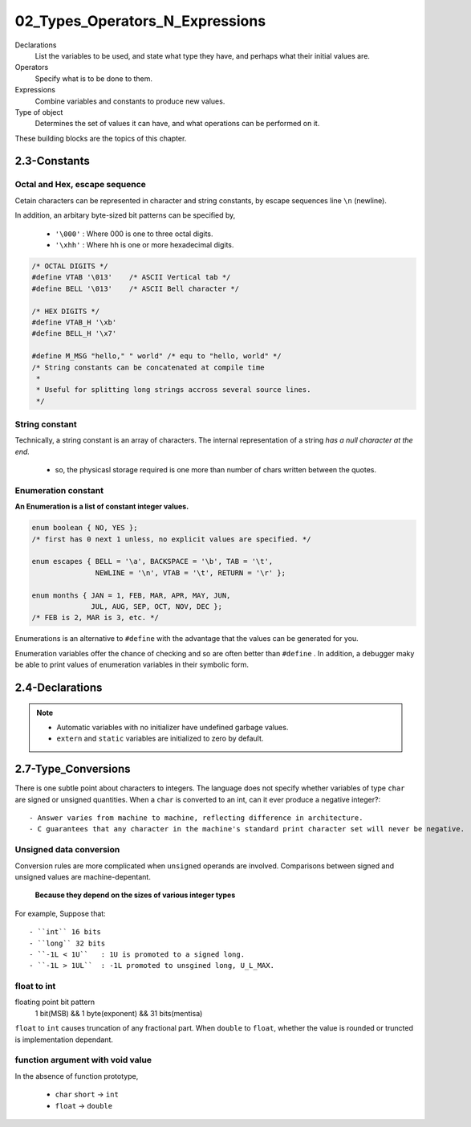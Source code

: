 02_Types_Operators_N_Expressions
================================

Declarations
   List the variables to be used,
   and state what type they have,
   and perhaps what their initial values are.

Operators
   Specify what is to be done to them.

Expressions
   Combine variables and constants to produce new values.

Type of object
   Determines the set of values it can have,
   and what operations can be performed on it.

These building blocks are the topics of this chapter.

2.3-Constants
-------------

Octal and Hex, escape sequence
^^^^^^^^^^^^^^^^^^^^^^^^^^^^^^

Cetain characters can be represented in character and string constants,
by escape sequences line ``\n`` (newline).

In addition, an arbitary byte-sized bit patterns can be specified by,

   - ``'\000'`` : Where 000 is one to three octal digits.
   - ``'\xhh'`` : Where hh is one or more hexadecimal digits.

.. code-block:: c

   /* OCTAL DIGITS */
   #define VTAB '\013'    /* ASCII Vertical tab */
   #define BELL '\013'    /* ASCII Bell character */

   /* HEX DIGITS */ 
   #define VTAB_H '\xb'
   #define BELL_H '\x7'

   #define M_MSG "hello," " world" /* equ to "hello, world" */
   /* String constants can be concatenated at compile time
    *
    * Useful for splitting long strings accross several source lines.
    */

String constant
^^^^^^^^^^^^^^^

Technically, a string constant is an array of characters.
The internal representation of a string *has a null character at the end.*

   - so, the physicasl storage required is one more than number of chars written between the quotes.

Enumeration constant
^^^^^^^^^^^^^^^^^^^^

**An Enumeration is a list of constant integer values.**

.. code-block:: c

   enum boolean { NO, YES };
   /* first has 0 next 1 unless, no explicit values are specified. */

   enum escapes { BELL = '\a', BACKSPACE = '\b', TAB = '\t',
                  NEWLINE = '\n', VTAB = '\t', RETURN = '\r' };
    
   enum months { JAN = 1, FEB, MAR, APR, MAY, JUN,
                 JUL, AUG, SEP, OCT, NOV, DEC };
   /* FEB is 2, MAR is 3, etc. */

Enumerations is an alternative to ``#define`` with the advantage that the values can be generated for you.

Enumeration variables offer the chance of checking and so are often better than ``#define`` .
In addition, a debugger maky be able to print values of enumeration variables in their symbolic form.

2.4-Declarations
----------------

.. note::

   - Automatic variables with no initializer have undefined garbage values.
   - ``extern`` and ``static`` variables are initialized to zero by default.
 
2.7-Type_Conversions
--------------------

There is one subtle point about characters to integers.
The language does not specify whether variables of type ``char`` are signed or unsigned quantities.
When a ``char`` is converted to an int, can it ever produce a negative integer?::

   - Answer varies from machine to machine, reflecting difference in architecture.
   - C guarantees that any character in the machine's standard print character set will never be negative.

Unsigned data conversion
^^^^^^^^^^^^^^^^^^^^^^^^

Conversion rules are more complicated when ``unsigned`` operands are involved.
Comparisons between signed and unsigned values are machine-depentant.

   **Because they depend on the sizes of various integer types**

For example, Suppose that::

   - ``int`` 16 bits
   - ``long`` 32 bits
   - ``-1L < 1U``   : 1U is promoted to a signed long.
   - ``-1L > 1UL``  : -1L promoted to unsgined long, U_L_MAX.

float to int
^^^^^^^^^^^^

floating point bit pattern
   1 bit(MSB) && 1 byte(exponent) && 31 bits(mentisa)

``float`` to ``int`` causes truncation of any fractional part.
When ``double`` to ``float``, whether the value is rounded or truncted is implementation dependant.

function argument with void value
^^^^^^^^^^^^^^^^^^^^^^^^^^^^^^^^^

In the absence of function prototype,

   - ``char`` ``short`` -> ``int``
   - ``float`` -> ``double``

